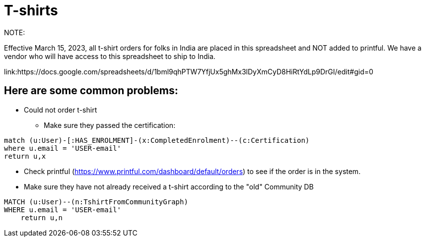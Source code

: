 = T-shirts

NOTE:

Effective March 15, 2023, all t-shirt orders for folks in India are placed in this spreadsheet and NOT added to printful.
We have a vendor who will have access to this spreadsheet to ship to India.

link:https://docs.google.com/spreadsheets/d/1bml9qhPTW7YfjUx5ghMx3lDyXmCyD8HiRtYdLp9DrGI/edit#gid=0

== Here are some common problems:

* Could not order t-shirt
** Make sure they passed the certification:
[source,cypher]
----
match (u:User)-[:HAS_ENROLMENT]-(x:CompletedEnrolment)--(c:Certification)
where u.email = 'USER-email'
return u,x
----

** Check printful (https://www.printful.com/dashboard/default/orders) to see if the order is in the system.
** Make sure they have not already received a t-shirt according to the "old" Community DB
[source,cypher]
----
MATCH (u:User)--(n:TshirtFromCommunityGraph)
WHERE u.email = 'USER-email'
    return u,n
----

